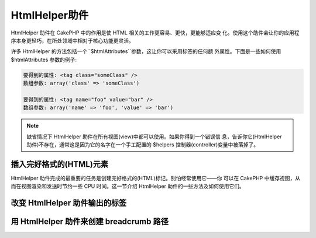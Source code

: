HtmlHelper助件
###############

.. php:class:: HtmlHelper(View $view, array $settings = array())

HtmlHelper 助件在 CakePHP 中的作用是使 HTML 相关的工作更容易、更快，更能够适应变
化。使用这个助件会让你的应用程序本身更轻巧，在所处领域中相对于核心功能更灵活。

许多 HtmlHelper 的方法包括一个``$htmlAttributes``参数，这让你可以采用标签的任何额
外属性。下面是一些如何使用 $htmlAttributes 参数的例子:

.. code-block:: html

    要得到的属性: <tag class="someClass" />      
    数组参数: array('class' => 'someClass')
     
    要得到的属性: <tag name="foo" value="bar" />  
    数组参数: array('name' => 'foo', 'value' => 'bar')


.. note::

    缺省情况下 HtmlHelper 助件在所有视图(view)中都可以使用。如果你得到一个错误信
    息，告诉你它(HtmlHelper 助件)不存在，通常这是因为它的名字在一个手工配置的
    $helpers 控制器(controller)变量中被落掉了。

插入完好格式的(HTML)元素
=================================

HtmlHelper 助件完成的最重要的任务是创建完好格式的(HTML)标记。别怕经常使用它——你
可以在 CakePHP 中缓存视图，从而在视图渲染和发送时节约一些 CPU 时间。这一节介绍 
HtmlHelper 助件的一些方法及如何使用它们。

.. php:method:: charset($charset=null)
 
    :param string $charset: 想要的字符集。如果是 null，就会使用``App.encoding``
    的值。

    用来创建一个 meta 标签，指明页面的字符集。
    缺省值为 UTF-8。


    用法示例::
 
        echo $this->Html->charset();

    将会输出:

    .. code-block:: html

        <meta http-equiv="Content-Type" content="text/html; charset=utf-8" />

    或者， ::

        echo $this->Html->charset('ISO-8859-1');

    将会输出:

    .. code-block:: html

        <meta http-equiv="Content-Type" content="text/html; charset=ISO-8859-1" />

.. php:method:: css(mixed $path, string $rel = null, array $options = array())

    :param mixed $path: 或者是一个字符串，指向要连接的 css 文件，或者是数组，包含
    多个文件。
    :param string $rel: 生成标签的 rel 属性的值。如果是 null，就会使用
    'stylesheet'。.
    :param array $options: :term:`html attributes`数组。

    创建 CSS 样式的链接。如果``$options``参数中的键'inline'设置为 false，link 标
    签就会被加到``css``代码块，你可以把这个代码块在 document 的 head 标签内输出。

    你可以用``block``选项来控制把 link 元素加到哪个代码块中。缺省情况下，这会加到
    ``css``代码块。

    这种引入 CSS 的方法假定给出的 CSS 文件位于 /app/webroot/css 目录内。::

        echo $this->Html->css('forms');

    将会输出:

    .. code-block:: html

        <link rel="stylesheet" type="text/css" href="/css/forms.css" />

    第一个参数可以是数组，从而引入多个文件。::

        echo $this->Html->css(array('forms', 'tables', 'menu'));

    将会输出: Will output:

    .. code-block:: html

        <link rel="stylesheet" type="text/css" href="/css/forms.css" />
        <link rel="stylesheet" type="text/css" href="/css/tables.css" />
        <link rel="stylesheet" type="text/css" href="/css/menu.css" />

    你可以用:term:`plugin syntax`来引入任何已经加载的插件中的 css 文件。要引入
    ``app/Plugin/DebugKit/webroot/css/toolbar.css``，你可以用下面的代码::

        echo $this->Html->css('DebugKit.toolbar.css');

    如果你要引入与一个加载的插件同名的 css 文件，你可以像下面这样做。例如，如果你
    有一个``Blog``插件，又要引入``app/webroot/css/Blog.common.css``，你可以::

        echo $this->Html->css('Blog.common.css', null, array('plugin' => false));

    .. versionchanged:: 2.1
        增加了``block``选项。
        增加了对:term:`plugin syntax`的支持。

.. php:method:: meta(string $type, string $url = null, array $options = array())

    :param string $type: 你需要的type meta 标签。
    :param mixed $url: meta 标签的地址(url)，或者是字符串，或者是
    :term:`routing array`。
    :param array $options: :term:`html attributes`的数组。

    要链接到象 RSS/Atom 推送(*feed*)和 favicon 这样的外部资源，该方法很方便。与 
    css() 类似，你可以指定你是否要让它以 inline 的方式输出，还是要通过设置 
    $attributes 参数(译注：指 $options 参数)中的 'inline' 键为 false，即 
    ``array('inline' => false)``，来附加在``meta``代码块的最后。

    如果你使用 $attributes 参数(译注：应该是指 $options 参数)来设置"type"属性，
    CakePHP 有一些快捷方式:

    ======== ======================
     类型     转译得到的值
    ======== ======================
    html     text/html
    rss      application/rss+xml
    atom     application/atom+xml
    icon     image/x-icon
    ======== ======================


    .. code-block:: php

        <?php
        echo $this->Html->meta(
            'favicon.ico',
            '/favicon.ico',
            array('type' => 'icon')
        );
        ?>
        // 输出(增加了换行)
        <link
            href="http://example.com/favicon.ico"
            title="favicon.ico" type="image/x-icon"
            rel="alternate"
        />
        <?php
        echo $this->Html->meta(
            'Comments',
            '/comments/index.rss',
            array('type' => 'rss')
        );
        ?>
        // 输出(增加了换行)
        <link
            href="http://example.com/comments/index.rss"
            title="Comments"
            type="application/rss+xml"
            rel="alternate"
        />

    该方法也可以用来添加 meta 关键字和描述。例如:

    .. code-block:: php

        <?php
        echo $this->Html->meta(
            'keywords',
            '在这里输入任意 meta 关键字'
        );
        ?>
        // 输出
        <meta name="keywords" content="在这里输入任意 meta 关键字" />

        <?php
        echo $this->Html->meta(
            'description',
            '在这里输入任意 meta 描述'
        );
        ?>
        // 输出
        <meta name="description" content="在这里输入任意 meta 描述" />

    如果你要添加定制的 meta 标签，那么第一个参数应当设置为数组。要输出防止漫游器
    将网页编入索引(*robots noindex*)的标签(译注：可参考`noindex 
    <http://baike.baidu.com/link?url=wZMV3V5BOO9BrKxVaSp2jEUO2ICTI-cFhFOkcOkQ5FzxcTa0_1s9yQFib06vigYuC1RHYETpkwLHPnVS4qqd5_>`_
    )，使用下面的代码::

        echo $this->Html->meta(array('name' => 'robots', 'content' => 'noindex')); 

    .. versionchanged:: 2.1
        添加了``block``选项。

.. php:method:: docType(string $type = 'xhtml-strict')

    :param string $type: 生成的 doctype 的类型。

    返回 (X)HTML doctype 标签。可依据下表提供 doctype。

    +--------------------------+----------------------------------+
    | 类型                     | 转换所得的值                     |
    +==========================+==================================+
    | html4-strict             | HTML4 Strict                     |
    +--------------------------+----------------------------------+
    | html4-trans              | HTML4 Transitional               |
    +--------------------------+----------------------------------+
    | html4-frame              | HTML4 Frameset                   |
    +--------------------------+----------------------------------+
    | html5                    | HTML5                            |
    +--------------------------+----------------------------------+
    | xhtml-strict             | XHTML1 Strict                    |
    +--------------------------+----------------------------------+
    | xhtml-trans              | XHTML1 Transitional              |
    +--------------------------+----------------------------------+
    | xhtml-frame              | XHTML1 Frameset                  |
    +--------------------------+----------------------------------+
    | xhtml11                  | XHTML1.1                         |
    +--------------------------+----------------------------------+

    ::

        echo $this->Html->docType();
        // 输出: <!DOCTYPE html PUBLIC "-//W3C//DTD XHTML 1.0 Strict//EN" "http://www.w3.org/TR/xhtml1/DTD/xhtml1-strict.dtd">

        echo $this->Html->docType('html5');
        // 输出: <!DOCTYPE html>

        echo $this->Html->docType('html4-trans');
        // 输出: <!DOCTYPE HTML PUBLIC "-//W3C//DTD HTML 4.01 Transitional//EN" "http://www.w3.org/TR/html4/loose.dtd">

    .. versionchanged:: 2.1
        在2.1版本中默认的 doctype 是html5。

.. php:method:: style(array $data, boolean $oneline = true)

    :param array $data: 一组代表 CSS 属性的键 => 值对。
    :param boolean $oneline: 内容是否要在一行上。

    基于传入该方法的键和值来构建 CSS 样式。如果你的 CSS 文件是动态的，这将特别方
    便。::

        echo $this->Html->style(array(
            'background' => '#633',
            'border-bottom' => '1px solid #000',
            'padding' => '10px'
        )); 

    将会输出::

        background:#633; border-bottom:1px solid #000; padding:10px;

.. php:method:: image(string $path, array $options = array())

    :param string $path: 图像的路径。
    :param array $options: :term:`html attributes`数组。

    创建一个完整格式的 image 标签。提供的路径(path)应当是相对于 /app/webroot/img/。::

        echo $this->Html->image('cake_logo.png', array('alt' => 'CakePHP'));

    将会输出:

    .. code-block:: html

        <img src="/img/cake_logo.png" alt="CakePHP" /> 

    要创建图像链接，用``$htmlAttributes``(译注: 指$options 参数)中的``url``选项
    指定链接目标。::


        echo $this->Html->image("recipes/6.jpg", array(
            "alt" => "Brownies",
            'url' => array('controller' => 'recipes', 'action' => 'view', 6)
        ));

    将会输出:

    .. code-block:: html

        <a href="/recipes/view/6">
            <img src="/img/recipes/6.jpg" alt="Brownies" />
        </a>

    如果你要创建电子邮件中的图像，或者需要图像的绝对路径，你可以使用``fullBase``
    选项::

        echo $this->Html->image("logo.png", array('fullBase' => true));

    将会输出:

    .. code-block:: html

        <img src="http://example.com/img/logo.jpg" alt="" />

    你可以使用:term:`plugin syntax`来引入任何加载的插件中的图像。要引入
    ``app/Plugin/DebugKit/webroot/img/icon.png``，你可以使用下面的代码::

        echo $this->Html->image('DebugKit.icon.png');

    如果你要引入与加载的插件重名的图像文件，你可以采用下面的做法。例如，你有一个
    ``Blog``插件，又要引入``app/webroot/js/Blog.icon.png``(译注: 应当是指
    ``app/webroot/img/Blog.icon.png``)，你可以::

        echo $this->Html->image('Blog.icon.png', array('plugin' => false));

    .. versionchanged:: 2.1
        增加了``fullBase``选项。
        增加了对:term:`plugin syntax`的支持。

.. php:method:: link(string $title, mixed $url = null, array $options = array(), string $confirmMessage = false)

    :param string $title: 作为链接主体显示的文字。
    :param mixed $url: 或者是字符串表示的位置，或者是:term:`routing array`。
    :param array $options: :term:`html attributes`数组。

    创建 HTML 链接的通用方法。用``$options``来指定元素的属性，及是否要转义
    ``$title``。::

        echo $this->Html->link('Enter', '/pages/home', array('class' => 'button', 'target' => '_blank'));

    将会输出:

    .. code-block:: html

        <a href="/pages/home" class="button" target="_blank">Enter</a>

    用``'full_base'=>true``选项来指定使用绝对网址(URL)::

        echo $this->Html->link(
            'Dashboard',
            array('controller' => 'dashboards', 'action' => 'index', 'full_base' => true)
        );

    将会输出:

    .. code-block:: html

        <a href="http://www.yourdomain.com/dashboards/index">Dashboard</a>


    用``$confirmMessage``来显示 javascript ``confirm()``对话框::

        echo $this->Html->link(
            'Delete',
            array('controller' => 'recipes', 'action' => 'delete', 6),
            array(),
            "Are you sure you wish to delete this recipe?"
        );

    将会输出:

    .. code-block:: html

        <a href="/recipes/delete/6" onclick="return confirm('Are you sure you wish to delete this recipe?');">Delete</a>

    用``link()``也可以添加查询字符串(Query string)。::

        echo $this->Html->link('View image', array(
            'controller' => 'images',
            'action' => 'view',
            1,
            '?' => array('height' => 400, 'width' => 500))
        );

    将会输出:
  
    .. code-block:: html

        <a href="/images/view/1?height=400&width=500">View image</a>

    ``$title``中的 HTML 特殊字符会被转换成 HTML 字符实体(HTML Entities)。要禁用这
    种转换，在``$options``数组中设置 escape 选项为 false。::

        <?php
        echo $this->Html->link(
            $this->Html->image("recipes/6.jpg", array("alt" => "Brownies")),
            "recipes/view/6",
            array('escape' => false)
        );

    将会输出:

    .. code-block:: html

        <a href="/recipes/view/6">
            <img src="/img/recipes/6.jpg" alt="Brownies" />
        </a>

    不同类型网址(url)的更多例子，也请查看:php:meth:`HtmlHelper::url`方法。

.. php:method:: media(string|array $path, array $options)

    :param string|array $path: 视频文件的路径，相对于
    `webroot/{$options['pathPrefix']}`目录。或者是数组，每项本身可以是路径字符串
    或包含键`src`和`type`的关联数组。
    :param array $options: HTML 属性数组，以及特殊选项。

        选项:

        - `type` 要生成的媒体元素的类型，合法值为"audio"或"video"。如果没有提供类
          型，媒体类型将基于文件的 mime 类型来推测。
        - `text` 在 video 标签(译注: 应当指生成的媒体标签)内使用的文字
        - `pathPrefix` 相对路径所使用的路径前缀，缺省为'files/'
        - `fullBase` 如果提供(译注：应当指当其值为true)，src 属性就会是包括域名
          的完整网址。

    .. versionadded:: 2.1

    返回格式完整的 audio/video 标签:

    .. code-block:: php

        <?php echo $this->Html->media('audio.mp3'); ?>

        // 输出
        <audio src="/files/audio.mp3"></audio>

        <?php echo $this->Html->media('video.mp4', array(
            'fullBase' => true,
            'text' => 'Fallback text'
        )); ?>

        // 输出
        <video src="http://www.somehost.com/files/video.mp4">Fallback text</video>

       <?php echo $this->Html->media(
            array('video.mp4', array('src' => 'video.ogg', 'type' => "video/ogg; codecs='theora, vorbis'")),
            array('autoplay')
        ); ?>

        // 输出
        <video autoplay="autoplay">
            <source src="/files/video.mp4" type="video/mp4"/>
            <source src="/files/video.ogg" type="video/ogg; codecs='theora, vorbis'"/>
        </video>

.. php:method:: tag(string $tag, string $text, array $htmlAttributes)

    :param string $tag: 生成的标签的名称。
    :param string $text: 标签的内容。
    :param array $options: :term:`html attributes`数组。

    返回由指定标签包裹的文字。如果没有给出文字，则只返回开始的标签。:

    .. code-block:: php

        <?php
        echo $this->Html->tag('span', 'Hello World.', array('class' => 'welcome'));
        ?>
         
        // 输出
        <span class="welcome">Hello World</span>
         
        // 未给出文字。
        <?php
        echo $this->Html->tag('span', null, array('class' => 'welcome'));
        ?>
         
        // 输出
        <span class="welcome">

    .. note::

        缺省情况下文字没有转义，但你可以用``$htmlOptions['escape'] = true``来转义
        文字。这代替了之前版本里的第四个参数``boolean $escape = false``。

.. php:method:: div(string $class, string $text, array $options)

    :param string $class: div 的(样式)类名。
    :param string $text: div 内的内容。
    :param array $options: :term:`html attributes`数组。

    用来创建 div 包裹的标记片段。第一个参数指定 CSS 类，第二个参数用来提供要被 div 
    标签包裹的文字。如果最后一个参数设置为 true (译注：应当是指设置
    ``$htmlOptions['escape'] = true``)，$text 将被 HTML 转义后再输出。

    如果没有给出文字，只返回开始 div 标签。:
 
    .. code-block:: php

        <?php
        echo $this->Html->div('error', 'Please enter your credit card number.');
        ?>
        
        // 输出
        <div class="error">Please enter your credit card number.</div>

.. php:method::  para(string $class, string $text, array $options)

    :param string $class: 段落(paragraph)的(样式)类名。
    :param string $text: 段落内的内容。
    :param array $options: :term:`html attributes`数组。

    返回由 CSS 类修饰的 <p> 标签包裹的文字。如果没有提供文字，则只返回开始 <p> 标
    签。:

    .. code-block:: php

        <?php
        echo $this->Html->para(null, 'Hello World.');
        ?>
        
        // 输出
        <p>Hello World.</p>

.. php:method:: script(mixed $url, mixed $options)

    :param mixed $url: 或者是指向单一 Javascript 文件的字符串，或者(指向)多个文
    件的数组。
    :param array $options: :term:`html attributes`数组。

    引入一个或多个脚本文件，存在于本地或是远程地址(url)。

    缺省情况下，脚本标签会以 inline 的方式添加到文档中。如果你设置
    ``$options['inline']``为 false，脚本(script)标签就会被添加到``script``代码块，
    这样你就可以把它输出到文档的其它地方。
    如果你想要改变所使用的代码块名称，你可以通过设置``$options['block']``来实现。

    ``$options['once']``控制你是否要在一次请求中只引入该脚本一次，或者多次。缺省
    值为 true。

    你可以用 $options 参数来为生成的脚本标签设置额外的属性。如果用的是脚本标签数
    组，属性就会应用于所有生成的脚本标签。

    这个引入 javascript 文件的方法假定给出的 javascript 文件位于
    ``/app/webroot/js``目录内::

        echo $this->Html->script('scripts');

    将会输出:

    .. code-block:: html

        <script type="text/javascript" href="/js/scripts.js"></script>

    你也可以用绝对路径链接不在``app/webroot/js``目录之内的文件::

        echo $this->Html->script('/otherdir/script_file');

    你也可以链接到远程地址(URL)::

        echo $this->Html->script('http://code.jquery.com/jquery.min.js');

    将会输出:

    .. code-block:: html

        <script type="text/javascript" href="http://code.jquery.com/jquery.min.js"></script>

    第一个参数可以是数组，来引入多个文件。::

        echo $this->Html->script(array('jquery', 'wysiwyg', 'scripts'));

    将会输出:

    .. code-block:: html

        <script type="text/javascript" href="/js/jquery.js"></script>
        <script type="text/javascript" href="/js/wysiwyg.js"></script>
        <script type="text/javascript" href="/js/scripts.js"></script>

    你可以用``block``选项将脚本标签添加到一个特定的代码块::

        echo $this->Html->script('wysiwyg', array('block' => 'scriptBottom'));

    在你的布局中你可以输出所有添加到'scriptBottom'的脚本标签::

        echo $this->fetch('scriptBottom');

    你可以使用:term:`plugin syntax`引入任何加载的插件中的脚本文件。要引入
    ``app/Plugin/DebugKit/webroot/js/toolbar.js``，你可以使用下面的代码::

        echo $this->Html->script('DebugKit.toolbar.js');

    如果你要引入与加载的插件重名的脚本文件，你可以采用下面的做法。例如，如果你有
    一个``Blog``插件，而又想引入``app/webroot/js/Blog.plugins.js``，你可以::

        echo $this->Html->script('Blog.plugins.js', array('plugin' => false));

    .. versionchanged:: 2.1
        添加了``block``选项。
        添加了对:term:`plugin syntax`的支持。

.. php:method::  scriptBlock($code, $options = array())

    :param string $code: 要放入脚本标签的代码。
    :param array $options: :term:`html attributes`数组。

    生成包含``$code``的代码块。设置 ``$options['inline']``为 false，使代码块出现
    在``script``视图代码块中。定义的其它选项会被作为脚本标签的属性。
    ``$this->Html->scriptBlock('stuff', array('defer' => true));``会创建带有
    ``defer="defer"``的脚本标签。

.. php:method:: scriptStart($options = array())

    :param array $options: 当 scriptEnd 调用时使用的:term:`html attributes`数组。

    开始一个缓冲代码块。该代码块会捕获所有在``scriptStart()``和``scriptEnd()``之
    间的输出，并创建脚本标签。选项和``scriptBlock()``一样。

.. php:method:: scriptEnd()

    结束缓冲脚本代码块，返回生成的脚本元素，或者如果脚本代码块用 inline = false 
    开始则返回 null。

    一个使用``scriptStart()``和``scriptEnd()``的例子会是这样::

        $this->Html->scriptStart(array('inline' => false));

        echo $this->Js->alert('I am in the javascript');

        $this->Html->scriptEnd();

.. php:method:: nestedList(array $list, array $options = array(), array $itemOptions = array(), string $tag = 'ul')

    :param array $list: 要列出来的一组元素。
    :param array $options: 列表(ol/ul)标签的额外 HTML 属性，或者如果是 ul/ol，
    就用它作为标签。
    :param array $itemOptions: 列表元素(LI)标签的额外 HTML 属性。
    :param string $tag: 要使用的列表标签(ol/ul)。

    从关联数组构建嵌套列表(UL/OL)::

        $list = array(
            'Languages' => array(
                'English' => array(
                    'American',
                    'Canadian',
                    'British',
                ),
                'Spanish',
                'German',
            )
        );
        echo $this->Html->nestedList($list);

    输出:

    .. code-block:: html

        // 输出(去除空格)
        <ul>
            <li>Languages
                <ul>
                    <li>English
                        <ul>
                            <li>American</li>
                            <li>Canadian</li>
                            <li>British</li>
                        </ul>
                    </li>
                    <li>Spanish</li>
                    <li>German</li>
                </ul>
            </li>
        </ul>

.. php:method:: tableHeaders(array $names, array $trOptions = null, array $thOptions = null)

    :param array $names: 字符串数组，用来创建表格标题。
    :param array $trOptions: <tr>的:term:`html attributes`数组
    :param array $thOptions: <th>元素的:term:`html attributes`数组

    创建一行表格标题格子，可放入<table>标签。::

        echo $this->Html->tableHeaders(array('Date', 'Title', 'Active'));

    输出:

    .. code-block:: html

        <tr>
            <th>Date</th>
            <th>Title</th>
            <th>Active</th>
        </tr>

    ::

        echo $this->Html->tableHeaders(
            array('Date','Title','Active'),
            array('class' => 'status'),
            array('class' => 'product_table')
        );

    输出:

    .. code-block:: html

        <tr class="status">
             <th class="product_table">Date</th>
             <th class="product_table">Title</th>
             <th class="product_table">Active</th>
        </tr>

    .. versionchanged:: 2.2
        ``tableHeaders()``现在接受各个格子的属性，见下。

    在2.2版本，你可以设置各列的属性，这些会代替``$thOptions``中提供的缺省值::

        echo $this->Html->tableHeaders(array(
            'id',
            array('Name' => array('class' => 'highlight')),
            array('Date' => array('class' => 'sortable'))
        ));

    输出:

    .. code-block:: html

        <tr>
            <th>id</th>
            <th class="highlight">Name</th>
            <th class="sortable">Date</th>
        </tr>

.. php:method:: tableCells(array $data, array $oddTrOptions = null, array $evenTrOptions = null, $useCount = false, $continueOddEven = true)

    :param array $data: 给各行提供数据的二维数组。
    :param array $oddTrOptions: 奇数<tr>的:term:`html attributes`数组。
    :param array $evenTrOptions: 偶数<tr>的:term:`html attributes`数组。
    :param boolean $useCount: 添加(样式)类"column-$i"。
    :param boolean $continueOddEven: 如果是 false，就会使用非静态 $count 变量，
    从而对该调用的奇偶计数重置为零。

    成行地创建表格格子，给奇数行和偶数行<tr>设置不同的属性。对一个特定的<td>属性
    (译注：指不一样的属性，参看下面的例子)，将该表格格子包裹在数组中。::

        echo $this->Html->tableCells(array(
            array('Jul 7th, 2007', 'Best Brownies', 'Yes'),
            array('Jun 21st, 2007', 'Smart Cookies', 'Yes'),
            array('Aug 1st, 2006', 'Anti-Java Cake', 'No'),
        ));
         
    输出:

    .. code-block:: html

        <tr><td>Jul 7th, 2007</td><td>Best Brownies</td><td>Yes</td></tr>
        <tr><td>Jun 21st, 2007</td><td>Smart Cookies</td><td>Yes</td></tr>
        <tr><td>Aug 1st, 2006</td><td>Anti-Java Cake</td><td>No</td></tr>

    ::

        echo $this->Html->tableCells(array(
            array('Jul 7th, 2007', array('Best Brownies', array('class' => 'highlight')) , 'Yes'),
            array('Jun 21st, 2007', 'Smart Cookies', 'Yes'),
            array('Aug 1st, 2006', 'Anti-Java Cake', array('No', array('id' => 'special'))),
        ));

    输出:

    .. code-block:: html

        <tr><td>Jul 7th, 2007</td><td class="highlight">Best Brownies</td><td>Yes</td></tr>
        <tr><td>Jun 21st, 2007</td><td>Smart Cookies</td><td>Yes</td></tr>
        <tr><td>Aug 1st, 2006</td><td>Anti-Java Cake</td><td id="special">No</td></tr>

    ::

        echo $this->Html->tableCells(
            array(
                array('Red', 'Apple'),
                array('Orange', 'Orange'),
                array('Yellow', 'Banana'),
            ),
            array('class' => 'darker')
        );
        
    输出:

    .. code-block:: html

        <tr class="darker"><td>Red</td><td>Apple</td></tr>
        <tr><td>Orange</td><td>Orange</td></tr>
        <tr class="darker"><td>Yellow</td><td>Banana</td></tr>

.. php:method:: url(mixed $url = NULL, boolean $full = false)

    :param mixed $url: 一个:term:`routing array`数组。
    :param mixed $full: 或者是布尔值，说明是否包含根路径，或者是
    :php:meth:`Router::url()`的选项数组。

    返回控制器和动作组合形成的网址(URL)。如果 $url为空，它会返回REQUEST\_URI，否
    则它生成控制器和动作组合而成的网址。如果参数 full 为 true，结果就会前缀以完整
    的根路径::

        echo $this->Html->url(array(
            "controller" => "posts",
            "action" => "view",
            "bar"
        ));
         
        // 输出
        /posts/view/bar

    下面有更多用法示例:

    带命名参数的网址(URL)::

        echo $this->Html->url(array(
            "controller" => "posts",
            "action" => "view",
            "foo" => "bar"
        ));
         
        // 输出
        /posts/view/foo:bar

    有扩展名的网址(URL)::

        echo $this->Html->url(array(
            "controller" => "posts",
            "action" => "list",
            "ext" => "rss"
        ));
         
        // 输出
        /posts/list.rss

    带完整根路径的网址(以'/'开头)::

        echo $this->Html->url('/posts', true);

        // 输出
        http://somedomain.com/posts

    带 GET 参数和命名锚点的网址::

        echo $this->Html->url(array(
            "controller" => "posts",
            "action" => "search",
            "?" => array("foo" => "bar"),
            "#" => "first"
        ));
        
        // 输出
        /posts/search?foo=bar#first

    更详细的信息，请查看 API 中的
    `Router::url <http://api20.cakephp.org/class/router#method-Routerurl>`_。

.. php:method:: useTag(string $tag)

    返回完整格式的现存``$tag``代码块::

        $this->Html->useTag(
            'form',
            'http://example.com',
            array('method' => 'post', 'class' => 'myform')
        );

    输出:

    .. code-block:: html

        <form action="http://example.com" method="post" class="myform">

改变 HtmlHelper 助件输出的标签
======================================

.. php:method:: loadConfig(mixed $configFile, string $path = null)

    :php:class:`HtmlHelper`内置的标签集是兼容于 XHTML 的，不过如果你要生成 HTML5 
    的 HTML，你需要创建并加载新的标签配置文件，该文件应当包含你要使用的标签。要改
    变使用的标签，创建文件``app/Config/html5_tags.php``，包含(如下内容)::

        $config = array('tags' => array(
            'css' => '<link rel="%s" href="%s" %s>',
            'style' => '<style%s>%s</style>',
            'charset' => '<meta charset="%s">',
            'javascriptblock' => '<script%s>%s</script>',
            'javascriptstart' => '<script>',
            'javascriptlink' => '<script src="%s"%s></script>',
            // ...
        ));

    然后你就可以通过调用``$this->Html->loadConfig('html5_tags');``来加载这个标签
    集。

用 HtmlHelper 助件来创建 breadcrumb 路径
==========================================

.. php:method:: getCrumbs(string $separator = '&raquo;', string $startText = false)

    CakePHP 有内置的功能在应用程序中自动创建 breadcrumb 路径。要为此做设置，首先
    在布局模板中加入象下面这样的代码::

        echo $this->Html->getCrumbs(' > ', 'Home');

    ``$startText``参数也可以接受一个数组。这为控制生成的第一个链接提供了更多的控
    制::

        echo $this->Html->getCrumbs(' > ', array(
            'text' => $this->Html->image('home.png'),
            'url' => array('controller' => 'pages', 'action' => 'display', 'home'),
            'escape' => false
        ));

    任何不是``text``或者``url``的键，会被作为``$options``参数传递给
    :php:meth:`~HtmlHelper::link()`方法。

    .. versionchanged:: 2.1
        现在``$startText``参数能够接受数组了。

.. php:method:: addCrumb(string $name, string $link = null, mixed $options = null)

    现在，在视图中你可以添加下面的代码，来在每个页面开始 breadcrumb 路径。

        $this->Html->addCrumb('Users', '/users');
        $this->Html->addCrumb('Add User', '/users/add');

    这会在调用 getCrumbs 所在的布局中添加"**Home > Users > Add User**"的输出。

.. php:method:: getCrumbList(array $options = array(), mixed $startText)

    :param array $options: 包裹的``<ul>``元素的:term:`html attributes`数组。也可
    以包含'separator'、'firstClass'和'lastClass'选项。
    :param string|array $startText: 在 ul 之前的文字或元素。

    返回 (x)html 列表形式的 breadcrumbs。

    该方法使用:php:meth:`HtmlHelper::tag()`来生成列表及其元素。与
    :php:meth:`~HtmlHelper::getCrumbs()`的工作方式类似，所以它使用添加每个 crumb 
    时所用的选项。你可以用``$startText``参数来提供第一个 breadcrumb 的链接/文字。
    这可以用于当你总是要包括一个根链接时。这个选项和
    :php:meth:`~HtmlHelper::getCrumbs()`的``$startText``选项是一样的。

    .. versionchanged:: 2.1
        添加了``$startText``参数。

    .. versionchanged:: 2.3
        添加了'separator'，'firstClass'和'lastClass'选项。


.. meta::
    :title lang=zh_CN: HtmlHelper
    :description lang=zh_CN: The role of the HtmlHelper in CakePHP is to make HTML-related options easier, faster, and more resilient to change.
    :keywords lang=zh_CN: html helper,cakephp css,cakephp script,content type,html image,html link,html tag,script block,script start,html url,cakephp style,cakephp crumbs